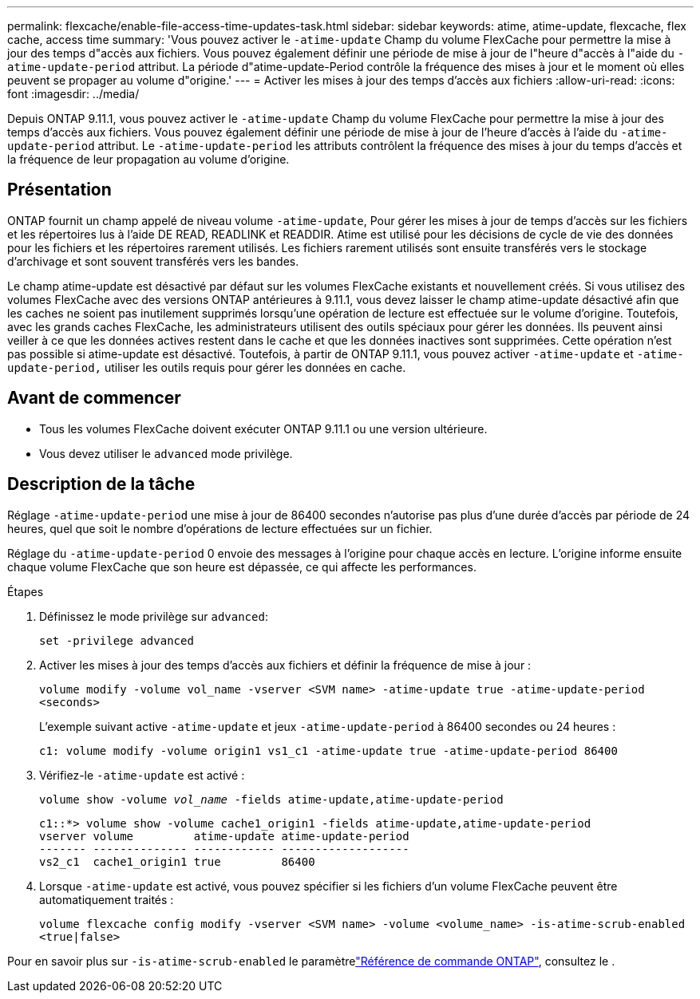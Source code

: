 ---
permalink: flexcache/enable-file-access-time-updates-task.html 
sidebar: sidebar 
keywords: atime, atime-update, flexcache, flex cache, access time 
summary: 'Vous pouvez activer le `-atime-update` Champ du volume FlexCache pour permettre la mise à jour des temps d"accès aux fichiers. Vous pouvez également définir une période de mise à jour de l"heure d"accès à l"aide du `-atime-update-period` attribut. La période d"atime-update-Period contrôle la fréquence des mises à jour et le moment où elles peuvent se propager au volume d"origine.' 
---
= Activer les mises à jour des temps d'accès aux fichiers
:allow-uri-read: 
:icons: font
:imagesdir: ../media/


[role="lead"]
Depuis ONTAP 9.11.1, vous pouvez activer le `-atime-update` Champ du volume FlexCache pour permettre la mise à jour des temps d'accès aux fichiers. Vous pouvez également définir une période de mise à jour de l'heure d'accès à l'aide du `-atime-update-period` attribut. Le `-atime-update-period` les attributs contrôlent la fréquence des mises à jour du temps d'accès et la fréquence de leur propagation au volume d'origine.



== Présentation

ONTAP fournit un champ appelé de niveau volume `-atime-update`, Pour gérer les mises à jour de temps d'accès sur les fichiers et les répertoires lus à l'aide DE READ, READLINK et READDIR. Atime est utilisé pour les décisions de cycle de vie des données pour les fichiers et les répertoires rarement utilisés. Les fichiers rarement utilisés sont ensuite transférés vers le stockage d'archivage et sont souvent transférés vers les bandes.

Le champ atime-update est désactivé par défaut sur les volumes FlexCache existants et nouvellement créés. Si vous utilisez des volumes FlexCache avec des versions ONTAP antérieures à 9.11.1, vous devez laisser le champ atime-update désactivé afin que les caches ne soient pas inutilement supprimés lorsqu'une opération de lecture est effectuée sur le volume d'origine. Toutefois, avec les grands caches FlexCache, les administrateurs utilisent des outils spéciaux pour gérer les données. Ils peuvent ainsi veiller à ce que les données actives restent dans le cache et que les données inactives sont supprimées. Cette opération n'est pas possible si atime-update est désactivé. Toutefois, à partir de ONTAP 9.11.1, vous pouvez activer `-atime-update` et `-atime-update-period,` utiliser les outils requis pour gérer les données en cache.



== Avant de commencer

* Tous les volumes FlexCache doivent exécuter ONTAP 9.11.1 ou une version ultérieure.
* Vous devez utiliser le `advanced` mode privilège.




== Description de la tâche

Réglage `-atime-update-period` une mise à jour de 86400 secondes n'autorise pas plus d'une durée d'accès par période de 24 heures, quel que soit le nombre d'opérations de lecture effectuées sur un fichier.

Réglage du `-atime-update-period` 0 envoie des messages à l'origine pour chaque accès en lecture. L'origine informe ensuite chaque volume FlexCache que son heure est dépassée, ce qui affecte les performances.

.Étapes
. Définissez le mode privilège sur `advanced`:
+
`set -privilege advanced`

. Activer les mises à jour des temps d'accès aux fichiers et définir la fréquence de mise à jour :
+
`volume modify -volume vol_name -vserver <SVM name> -atime-update true -atime-update-period <seconds>`

+
L'exemple suivant active `-atime-update` et jeux `-atime-update-period` à 86400 secondes ou 24 heures :

+
[listing]
----
c1: volume modify -volume origin1 vs1_c1 -atime-update true -atime-update-period 86400
----
. Vérifiez-le `-atime-update` est activé :
+
`volume show -volume _vol_name_ -fields atime-update,atime-update-period`

+
[listing]
----
c1::*> volume show -volume cache1_origin1 -fields atime-update,atime-update-period
vserver volume         atime-update atime-update-period
------- -------------- ------------ -------------------
vs2_c1  cache1_origin1 true         86400
----
. Lorsque `-atime-update` est activé, vous pouvez spécifier si les fichiers d'un volume FlexCache peuvent être automatiquement traités :
+
`volume flexcache config modify -vserver <SVM name> -volume <volume_name> -is-atime-scrub-enabled <true|false>`



Pour en savoir plus sur `-is-atime-scrub-enabled` le paramètrelink:https://docs.netapp.com/us-en/ontap-cli/volume-flexcache-config-modify.html#parameters["Référence de commande ONTAP"^], consultez le .
